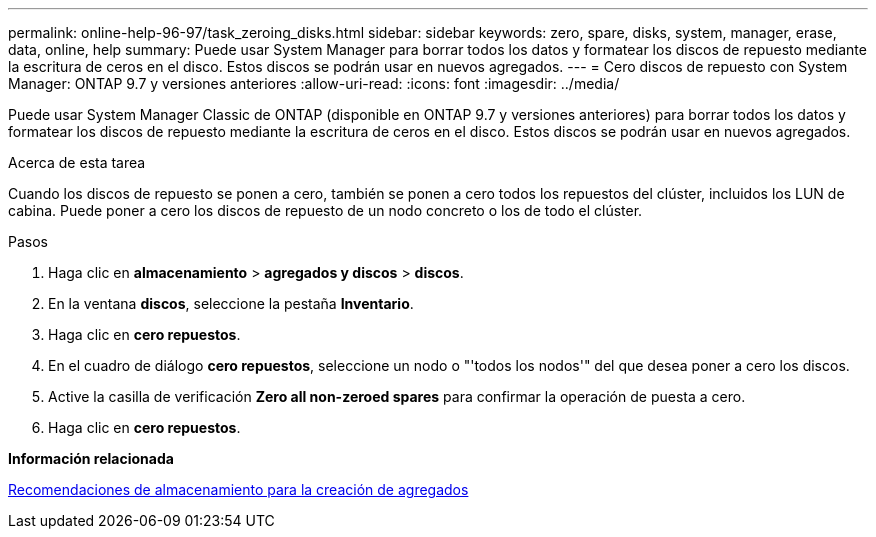 ---
permalink: online-help-96-97/task_zeroing_disks.html 
sidebar: sidebar 
keywords: zero, spare, disks, system, manager, erase, data, online, help 
summary: Puede usar System Manager para borrar todos los datos y formatear los discos de repuesto mediante la escritura de ceros en el disco. Estos discos se podrán usar en nuevos agregados. 
---
= Cero discos de repuesto con System Manager: ONTAP 9.7 y versiones anteriores
:allow-uri-read: 
:icons: font
:imagesdir: ../media/


[role="lead"]
Puede usar System Manager Classic de ONTAP (disponible en ONTAP 9.7 y versiones anteriores) para borrar todos los datos y formatear los discos de repuesto mediante la escritura de ceros en el disco. Estos discos se podrán usar en nuevos agregados.

.Acerca de esta tarea
Cuando los discos de repuesto se ponen a cero, también se ponen a cero todos los repuestos del clúster, incluidos los LUN de cabina. Puede poner a cero los discos de repuesto de un nodo concreto o los de todo el clúster.

.Pasos
. Haga clic en *almacenamiento* > *agregados y discos* > *discos*.
. En la ventana *discos*, seleccione la pestaña *Inventario*.
. Haga clic en *cero repuestos*.
. En el cuadro de diálogo *cero repuestos*, seleccione un nodo o "'todos los nodos'" del que desea poner a cero los discos.
. Active la casilla de verificación *Zero all non-zeroed spares* para confirmar la operación de puesta a cero.
. Haga clic en *cero repuestos*.


*Información relacionada*

xref:concept_storage_recommendations_for_creating_aggregates.adoc[Recomendaciones de almacenamiento para la creación de agregados]
